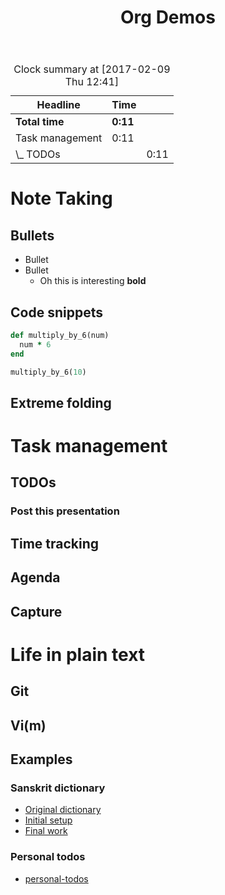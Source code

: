 #+TITLE: Org Demos
#+BEGIN: clocktable :maxlevel 2 :scope file
#+CAPTION: Clock summary at [2017-02-09 Thu 12:41]
| Headline        | Time |      |
|-----------------+------+------|
| *Total time*      | *0:11* |      |
|-----------------+------+------|
| Task management | 0:11 |      |
| \_  TODOs       |      | 0:11 |
#+END:

* Note Taking
** Bullets
   - Bullet
   - Bullet
     - Oh this is interesting
       *bold*
** Code snippets
#+BEGIN_SRC ruby
def multiply_by_6(num)
  num * 6
end

multiply_by_6(10)
#+END_SRC

#+RESULTS:
: 60

** Extreme folding
* Task management
** TODOs
*** Post this presentation
    :LOGBOOK:
    CLOCK: [2017-02-09 Thu 12:30]--[2017-02-09 Thu 12:41] =>  0:11
    :END:
** Time tracking
   :LOGBOOK:
   CLOCK: [2017-02-09 Thu 12:41]--[2017-02-09 Thu 12:45] =>  0:04
   :END:
** Agenda
** Capture
* Life in plain text
** Git
** Vi(m)
** Examples
*** Sanskrit dictionary
- [[file:monier_short.xml][Original dictionary]]
- [[file:monier_arabic_initial.org][Initial setup]]
- [[file:monier_arabic_complete.org][Final work]]
*** Personal todos
- [[file:~/Created/Todos/todos.org][personal-todos]]
  
